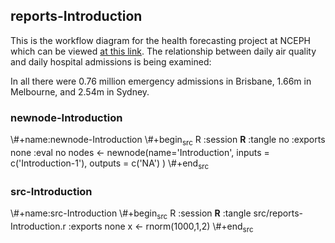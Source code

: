 
** reports-Introduction

 This is the workflow diagram for the health forecasting project at NCEPH \cite{Dear2010} which can be viewed
 \href{http://dl.dropbox.com/u/7075452/HF_data/data_transformations.html}{at this link}.
 The relationship between daily air quality and daily hospital admissions is being examined:
 \begin{itemize}
 \item Three cities, Brisbane, Melbourne and Sydney
 \item Daily for seven years, 1998 - 2004 (2,557 days)
 \item Twelve disease clusters; both emergency admissions and all admissions; though for most analyses only emergency admissions were considered
 \item By age and sex  (twelve groups)
 \item By spatial subunits of each city: statistical local area (SLA) for Melbourne and Sydney and, for Brisbane, larger zones (clusters of SLAs) designed specifically for this project.
 \end{itemize}
 In all there were 0.76 million emergency admissions in Brisbane, 1.66m in Melbourne, and 2.54m in Sydney.
 

*** newnode-Introduction

\#+name:newnode-Introduction
\#+begin_src R :session *R* :tangle no :exports none :eval no
nodes <- newnode(name='Introduction',
 inputs = c('Introduction-1'),
 outputs = c('NA')
 )
\#+end_src


*** src-Introduction

\#+name:src-Introduction
\#+begin_src R :session *R* :tangle src/reports-Introduction.r :exports none
x <- rnorm(1000,1,2)
\#+end_src

